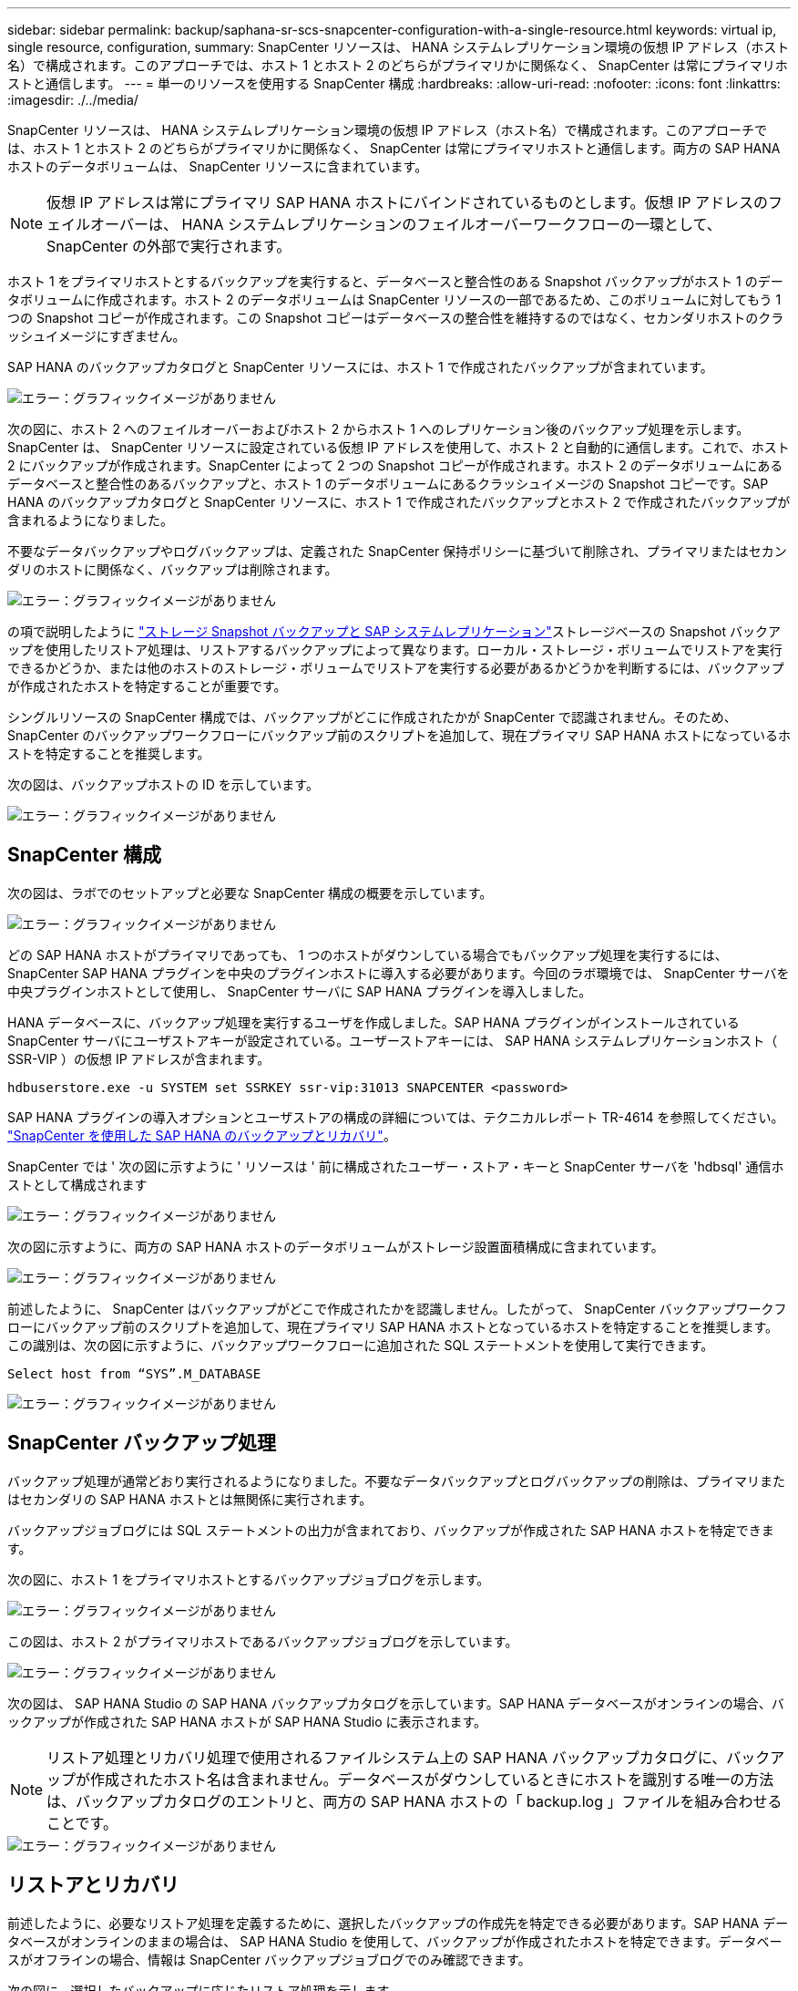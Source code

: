 ---
sidebar: sidebar 
permalink: backup/saphana-sr-scs-snapcenter-configuration-with-a-single-resource.html 
keywords: virtual ip, single resource, configuration, 
summary: SnapCenter リソースは、 HANA システムレプリケーション環境の仮想 IP アドレス（ホスト名）で構成されます。このアプローチでは、ホスト 1 とホスト 2 のどちらがプライマリかに関係なく、 SnapCenter は常にプライマリホストと通信します。 
---
= 単一のリソースを使用する SnapCenter 構成
:hardbreaks:
:allow-uri-read: 
:nofooter: 
:icons: font
:linkattrs: 
:imagesdir: ./../media/


[role="lead"]
SnapCenter リソースは、 HANA システムレプリケーション環境の仮想 IP アドレス（ホスト名）で構成されます。このアプローチでは、ホスト 1 とホスト 2 のどちらがプライマリかに関係なく、 SnapCenter は常にプライマリホストと通信します。両方の SAP HANA ホストのデータボリュームは、 SnapCenter リソースに含まれています。


NOTE: 仮想 IP アドレスは常にプライマリ SAP HANA ホストにバインドされているものとします。仮想 IP アドレスのフェイルオーバーは、 HANA システムレプリケーションのフェイルオーバーワークフローの一環として、 SnapCenter の外部で実行されます。

ホスト 1 をプライマリホストとするバックアップを実行すると、データベースと整合性のある Snapshot バックアップがホスト 1 のデータボリュームに作成されます。ホスト 2 のデータボリュームは SnapCenter リソースの一部であるため、このボリュームに対してもう 1 つの Snapshot コピーが作成されます。この Snapshot コピーはデータベースの整合性を維持するのではなく、セカンダリホストのクラッシュイメージにすぎません。

SAP HANA のバックアップカタログと SnapCenter リソースには、ホスト 1 で作成されたバックアップが含まれています。

image::saphana-sr-scs-image27.png[エラー：グラフィックイメージがありません]

次の図に、ホスト 2 へのフェイルオーバーおよびホスト 2 からホスト 1 へのレプリケーション後のバックアップ処理を示します。SnapCenter は、 SnapCenter リソースに設定されている仮想 IP アドレスを使用して、ホスト 2 と自動的に通信します。これで、ホスト 2 にバックアップが作成されます。SnapCenter によって 2 つの Snapshot コピーが作成されます。ホスト 2 のデータボリュームにあるデータベースと整合性のあるバックアップと、ホスト 1 のデータボリュームにあるクラッシュイメージの Snapshot コピーです。SAP HANA のバックアップカタログと SnapCenter リソースに、ホスト 1 で作成されたバックアップとホスト 2 で作成されたバックアップが含まれるようになりました。

不要なデータバックアップやログバックアップは、定義された SnapCenter 保持ポリシーに基づいて削除され、プライマリまたはセカンダリのホストに関係なく、バックアップは削除されます。

image::saphana-sr-scs-image28.png[エラー：グラフィックイメージがありません]

の項で説明したように link:saphana-sr-scs-storage-snapshot-backups-and-sap-system-replication.html["ストレージ Snapshot バックアップと SAP システムレプリケーション"]ストレージベースの Snapshot バックアップを使用したリストア処理は、リストアするバックアップによって異なります。ローカル・ストレージ・ボリュームでリストアを実行できるかどうか、または他のホストのストレージ・ボリュームでリストアを実行する必要があるかどうかを判断するには、バックアップが作成されたホストを特定することが重要です。

シングルリソースの SnapCenter 構成では、バックアップがどこに作成されたかが SnapCenter で認識されません。そのため、 SnapCenter のバックアップワークフローにバックアップ前のスクリプトを追加して、現在プライマリ SAP HANA ホストになっているホストを特定することを推奨します。

次の図は、バックアップホストの ID を示しています。

image::saphana-sr-scs-image29.png[エラー：グラフィックイメージがありません]



== SnapCenter 構成

次の図は、ラボでのセットアップと必要な SnapCenter 構成の概要を示しています。

image::saphana-sr-scs-image30.png[エラー：グラフィックイメージがありません]

どの SAP HANA ホストがプライマリであっても、 1 つのホストがダウンしている場合でもバックアップ処理を実行するには、 SnapCenter SAP HANA プラグインを中央のプラグインホストに導入する必要があります。今回のラボ環境では、 SnapCenter サーバを中央プラグインホストとして使用し、 SnapCenter サーバに SAP HANA プラグインを導入しました。

HANA データベースに、バックアップ処理を実行するユーザを作成しました。SAP HANA プラグインがインストールされている SnapCenter サーバにユーザストアキーが設定されている。ユーザーストアキーには、 SAP HANA システムレプリケーションホスト（ SSR-VIP ）の仮想 IP アドレスが含まれます。

....
hdbuserstore.exe -u SYSTEM set SSRKEY ssr-vip:31013 SNAPCENTER <password>
....
SAP HANA プラグインの導入オプションとユーザストアの構成の詳細については、テクニカルレポート TR-4614 を参照してください。 https://www.netapp.com/us/media/tr-4614.pdf["SnapCenter を使用した SAP HANA のバックアップとリカバリ"^]。

SnapCenter では ' 次の図に示すように ' リソースは ' 前に構成されたユーザー・ストア・キーと SnapCenter サーバを 'hdbsql' 通信ホストとして構成されます

image::saphana-sr-scs-image31.png[エラー：グラフィックイメージがありません]

次の図に示すように、両方の SAP HANA ホストのデータボリュームがストレージ設置面積構成に含まれています。

image::saphana-sr-scs-image32.png[エラー：グラフィックイメージがありません]

前述したように、 SnapCenter はバックアップがどこで作成されたかを認識しません。したがって、 SnapCenter バックアップワークフローにバックアップ前のスクリプトを追加して、現在プライマリ SAP HANA ホストとなっているホストを特定することを推奨します。この識別は、次の図に示すように、バックアップワークフローに追加された SQL ステートメントを使用して実行できます。

....
Select host from “SYS”.M_DATABASE
....
image::saphana-sr-scs-image33.png[エラー：グラフィックイメージがありません]



== SnapCenter バックアップ処理

バックアップ処理が通常どおり実行されるようになりました。不要なデータバックアップとログバックアップの削除は、プライマリまたはセカンダリの SAP HANA ホストとは無関係に実行されます。

バックアップジョブログには SQL ステートメントの出力が含まれており、バックアップが作成された SAP HANA ホストを特定できます。

次の図に、ホスト 1 をプライマリホストとするバックアップジョブログを示します。

image::saphana-sr-scs-image34.png[エラー：グラフィックイメージがありません]

この図は、ホスト 2 がプライマリホストであるバックアップジョブログを示しています。

image::saphana-sr-scs-image35.png[エラー：グラフィックイメージがありません]

次の図は、 SAP HANA Studio の SAP HANA バックアップカタログを示しています。SAP HANA データベースがオンラインの場合、バックアップが作成された SAP HANA ホストが SAP HANA Studio に表示されます。


NOTE: リストア処理とリカバリ処理で使用されるファイルシステム上の SAP HANA バックアップカタログに、バックアップが作成されたホスト名は含まれません。データベースがダウンしているときにホストを識別する唯一の方法は、バックアップカタログのエントリと、両方の SAP HANA ホストの「 backup.log 」ファイルを組み合わせることです。

image::saphana-sr-scs-image36.png[エラー：グラフィックイメージがありません]



== リストアとリカバリ

前述したように、必要なリストア処理を定義するために、選択したバックアップの作成先を特定できる必要があります。SAP HANA データベースがオンラインのままの場合は、 SAP HANA Studio を使用して、バックアップが作成されたホストを特定できます。データベースがオフラインの場合、情報は SnapCenter バックアップジョブログでのみ確認できます。

次の図に、選択したバックアップに応じたリストア処理を示します。

タイムスタンプ T3 の後にリストア処理を実行する必要があり、ホスト 1 がプライマリである場合は、 SnapCenter を使用して T1 または T3 で作成されたバックアップをリストアできます。これらの Snapshot バックアップは、ホスト 1 に接続されているストレージボリュームで使用できます。

ホスト 2 （ T2 ）に作成されたバックアップを使用してリストアする必要がある場合は、ホスト 2 のストレージボリュームにある Snapshot コピーを使用する必要があります。このバックアップを利用するには、バックアップから NetApp FlexClone コピーを作成し、 FlexClone コピーをホスト 1 にマウントし、データを元の場所にコピーします。

image::saphana-sr-scs-image37.png[エラー：グラフィックイメージがありません]

単一の SnapCenter リソース構成では、両方の SAP HANA システムレプリケーションホストの両方のストレージボリュームに Snapshot コピーが作成されます。フォワードリカバリに使用できるのは、プライマリ SAP HANA ホストのストレージボリュームに作成された Snapshot バックアップのみです。セカンダリ SAP HANA ホストのストレージボリュームに作成された Snapshot コピーは、フォワードリカバリに使用できないクラッシュイメージです。

SnapCenter でのリストア処理は、次の 2 つの方法で実行できます。

* 有効なバックアップのみをリストアしてください
* 有効なバックアップとクラッシュ・イメージを含む ' リソース全体をリストアする以下のセクションでは '2 つの異なるリストア・オペレーションについて詳細に説明します


もう一方のホストで作成されたバックアップからのリストア処理については、を参照してください link:saphana-sr-scs-restore-and-recovery-from-a-backup-created-at-the-other-host.html["他のホストで作成されたバックアップからのリストアとリカバリ"]。

次の図は、単一の SnapCenter リソース構成を使用したリストア処理を示しています。

image::saphana-sr-scs-image38.png[エラー：グラフィックイメージがありません]



=== 有効なバックアップの SnapCenter リストアのみを実行してください

次の図に、このセクションで説明するリストアとリカバリのシナリオの概要を示します。

T1 のホスト 1 にバックアップが作成されました。ホスト 2 へのフェイルオーバーが実行されました。特定の時点で、ホスト 1 へのフェイルオーバーが再度実行されます。現在の時点では、ホスト 1 がプライマリホストになります。

. 障害が発生したため、 T1 のホスト 1 で作成されたバックアップにリストアする必要があります。
. セカンダリホスト（ホスト 2 ）はシャットダウンされますが、リストア処理は実行されません。
. ホスト 1 のストレージボリュームは、 T1 で作成されたバックアップに復元されます。
. フォワードリカバリは、ホスト 1 およびホスト 2 のログを使用して実行されます。
. ホスト 2 が開始され、ホスト 2 のシステムレプリケーションの再同期が自動的に開始されます。


image::saphana-sr-scs-image39.png[エラー：グラフィックイメージがありません]

次の図は、 SAP HANA Studio の SAP HANA バックアップカタログを示しています。強調表示されたバックアップは、 T1 のホスト 1 で作成されたバックアップを示しています。

image::saphana-sr-scs-image40.png[エラー：グラフィックイメージがありません]

リストア処理とリカバリ処理は SAP HANA Studio で開始されます。次の図に示すように、バックアップが作成されたホストの名前はリストアとリカバリのワークフローには表示されません。


NOTE: テストシナリオでは、データベースがオンラインのままの場合、 SAP HANA Studio で正しいバックアップ（ホスト 1 で作成されたバックアップ）を特定できました。データベースを使用できない場合は、 SnapCenter バックアップジョブログで適切なバックアップを特定する必要があります。

image::saphana-sr-scs-image41.png[エラー：グラフィックイメージがありません]

SnapCenter では、バックアップが選択され、ファイルレベルのリストア処理が実行されます。ファイルレベルのリストア画面では、有効なバックアップのみがリストアされるように、ホスト 1 のボリュームのみが選択されます。

image::saphana-sr-scs-image42.png[エラー：グラフィックイメージがありません]

リストア処理が完了すると、 SAP HANA Studio でバックアップが緑色で強調表示されます。ホスト 1 とホスト 2 のログバックアップのファイルパスがバックアップカタログに含まれているため、追加のログバックアップの場所を入力する必要はありません。

image::saphana-sr-scs-image43.png[エラー：グラフィックイメージがありません]

フォワードリカバリが完了すると、セカンダリホスト（ホスト 2 ）が起動し、 SAP HANA システムレプリケーションの再同期が開始されます。


NOTE: セカンダリホストが最新の状態である（ホスト 2 に対してリストア処理が実行されていない）場合でも、 SAP HANA はすべてのデータの完全なレプリケーションを実行します。この動作は、 SAP HANA システムレプリケーションを使用したリストア処理とリカバリ処理後に標準で実行されます。

image::saphana-sr-scs-image44.png[エラー：グラフィックイメージがありません]



=== 有効なバックアップとクラッシュイメージの SnapCenter リストア

次の図に、このセクションで説明するリストアとリカバリのシナリオの概要を示します。

T1 のホスト 1 にバックアップが作成されました。ホスト 2 へのフェイルオーバーが実行されました。特定の時点で、ホスト 1 へのフェイルオーバーが再度実行されます。現在の時点では、ホスト 1 がプライマリホストになります。

. 障害が発生したため、 T1 のホスト 1 で作成されたバックアップにリストアする必要があります。
. セカンダリホスト（ホスト 2 ）がシャットダウンされ、 T1 クラッシュイメージが復元されます。
. ホスト 1 のストレージボリュームは、 T1 で作成されたバックアップに復元されます。
. フォワードリカバリは、ホスト 1 およびホスト 2 のログを使用して実行されます。
. ホスト 2 が開始され、ホスト 2 のシステムレプリケーションの再同期が自動的に開始されます。


image::saphana-sr-scs-image45.png[エラー：グラフィックイメージがありません]

SAP HANA Studio でのリストアとリカバリの処理は、のセクションで説明する手順と同じです link:saphana-sr-scs-snapcenter-configuration-with-a-single-resource.html#snapcenter-restore-of-the-valid-backup-only["有効なバックアップの SnapCenter リストアのみを実行してください"]。

リストア処理を実行するには、 SnapCenter でリソースを完全に選択してください。両方のホストのボリュームがリストアされます。

image::saphana-sr-scs-image46.png[エラー：グラフィックイメージがありません]

フォワードリカバリが完了すると、セカンダリホスト（ホスト 2 ）が起動し、 SAP HANA システムレプリケーションの再同期が開始されます。すべてのデータの完全なレプリケーションが実行されます。

image::saphana-sr-scs-image47.png[エラー：グラフィックイメージがありません]
